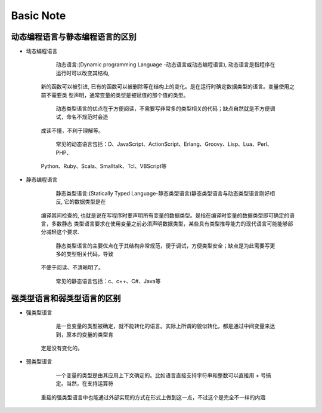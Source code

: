 Basic Note
===========

动态编程语言与静态编程语言的区别
-------------------------------------

* 动态编程语言

        动态语言:(Dynamic programming Language -动态语言或动态编程语言), 动态语言是指程序在运行时可以改变其结构, 
    新的函数可以被引进, 已有的函数可以被删除等在结构上的变化。是在运行时确定数据类型的语言。变量使用之前不需要类
    型声明，通常变量的类型是被赋值的那个值的类型。

        动态类型语言的优点在于方便阅读，不需要写非常多的类型相关的代码；缺点自然就是不方便调试，命名不规范时会造
    成读不懂，不利于理解等。

        常见的动态语言包括：D、JavaScript、ActionScript、Erlang、Groovy、Lisp、Lua、Perl、PHP、
    Python、Ruby、Scala、Smalltalk、Tcl、VBScript等

* 静态编程语言

        静态类型语言:(Statically Typed Language-静态类型语言)静态类型语言与动态类型语言刚好相反, 它的数据类型是在
    编译其间检查的, 也就是说在写程序时要声明所有变量的数据类型。是指在编译时变量的数据类型即可确定的语言，多数静态
    类型语言要求在使用变量之前必须声明数据类型，某些具有类型推导能力的现代语言可能能够部分减轻这个要求.

        静态类型语言的主要优点在于其结构非常规范，便于调试，方便类型安全；缺点是为此需要写更多的类型相关代码，导致
    不便于阅读、不清晰明了。

        常见的静态语言包括：c、c++、C#、Java等
        

强类型语言和弱类型语言的区别
-------------------------------------

* 强类型语言

        是一旦变量的类型被确定，就不能转化的语言。实际上所谓的貌似转化，都是通过中间变量来达到，原本的变量的类型肯
    定是没有变化的。

* 弱类型语言

        一个变量的类型是由其应用上下文确定的。比如语言直接支持字符串和整数可以直接用 + 号搞定。当然，在支持运算符
    重载的强类型语言中也能通过外部实现的方式在形式上做到这一点，不过这个是完全不一样的内涵 



